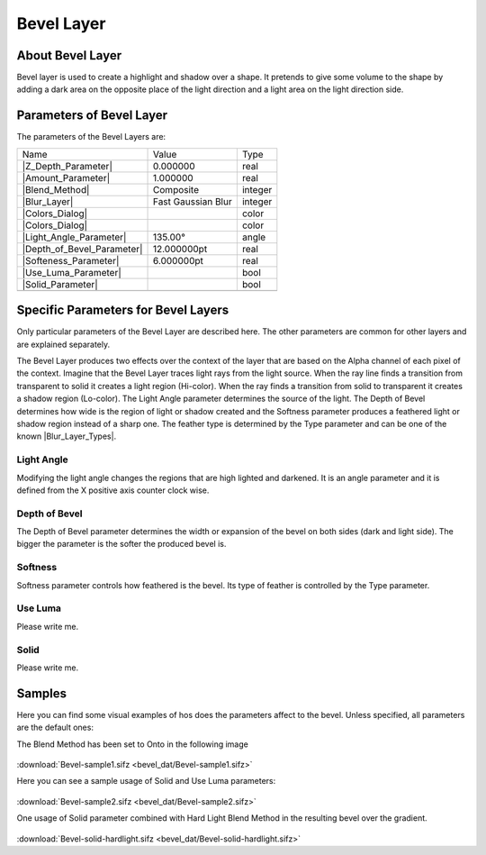 .. _layer_bevel:

########################
    Bevel Layer
########################

.. figure:: bevel_dat/Layer_stylize_bevel_icon.png
   :alt: Layer_stylize_bevel_icon.png‎
   :width: 64px

.. _layer_bevel  About Bevel Layer:

About Bevel Layer
-----------------

Bevel layer is used to create a highlight and shadow over a shape. It
pretends to give some volume to the shape by adding a dark area on the
opposite place of the light direction and a light area on the light
direction side.

.. _layer_bevel  Parameters of Bevel Layer:

Parameters of Bevel Layer
-------------------------

The parameters of the Bevel Layers are:

+----------------------------------------------------------------------+------------------------+-------------+
| Name                                                                 | Value                  | Type        |
+----------------------------------------------------------------------+------------------------+-------------+
| |Real_icon.png| |Z_Depth_Parameter|                                  | 0.000000               | real        |
+----------------------------------------------------------------------+------------------------+-------------+
|  |Real\_icon.png| |Amount_Parameter|                                 | 1.000000               | real        |
+----------------------------------------------------------------------+------------------------+-------------+
|  |Integer\_icon.png| |Blend_Method|                                  | Composite              | integer     |
+----------------------------------------------------------------------+------------------------+-------------+
|  |Integer\_icon.png| |Blur_Layer|                                    | Fast Gaussian Blur     | integer     |
+----------------------------------------------------------------------+------------------------+-------------+
|  |Color\_icon.png| |Colors_Dialog|                                   |                        | color       |
+----------------------------------------------------------------------+------------------------+-------------+
|  |Color\_icon.png| |Colors_Dialog|                                   |                        | color       |
+----------------------------------------------------------------------+------------------------+-------------+
|  |Angle\_icon.png| |Light_Angle_Parameter|                           | 135.00°                | angle       |
+----------------------------------------------------------------------+------------------------+-------------+
|  |Real\_icon.png| |Depth_of_Bevel_Parameter|                         | 12.000000pt            | real        |
+----------------------------------------------------------------------+------------------------+-------------+
|  |Real\_icon.png| |Softeness_Parameter|                              | 6.000000pt             | real        |
+----------------------------------------------------------------------+------------------------+-------------+
|  |Bool\_icon.png| |Use_Luma_Parameter|                               |                        | bool        |
+----------------------------------------------------------------------+------------------------+-------------+
|  |Bool\_icon.png| |Solid_Parameter|                                  |                        | bool        |
+----------------------------------------------------------------------+------------------------+-------------+
+----------------------------------------------------------------------+------------------------+-------------+

.. _layer_bevel  Specific Parameters for Bevel Layers:

Specific Parameters for Bevel Layers
------------------------------------

Only particular parameters of the Bevel Layer are described here. The
other parameters are common for other layers and are explained
separately.

The Bevel Layer produces two effects over the context of the layer that
are based on the Alpha channel of each pixel of the context. Imagine
that the Bevel Layer traces light rays from the light source. When the
ray line finds a transition from transparent to solid it creates a light
region (Hi-color). When the ray finds a transition from solid to
transparent it creates a shadow region (Lo-color). The Light Angle
parameter determines the source of the light. The Depth of Bevel
determines how wide is the region of light or shadow created and the
Softness parameter produces a feathered light or shadow region instead
of a sharp one. The feather type is determined by the Type parameter and
can be one of the known |Blur_Layer_Types|.

.. figure:: bevel_dat/Bevel1.png
   :alt: Bevel1.png

.. _layer_bevel  Light Angle:

Light Angle
~~~~~~~~~~~

Modifying the light angle changes the regions that are high lighted and
darkened. It is an angle parameter and it is defined from the X positive
axis counter clock wise.

.. _layer_bevel  Depth of Bevel:

Depth of Bevel
~~~~~~~~~~~~~~

The Depth of Bevel parameter determines the width or expansion of the
bevel on both sides (dark and light side). The bigger the parameter is
the softer the produced bevel is.

.. _layer_bevel  Softness:

Softness
~~~~~~~~

Softness parameter controls how feathered is the bevel. Its type of
feather is controlled by the Type parameter.

.. _layer_bevel  Use Luma:

Use Luma
~~~~~~~~

Please write me.

.. _layer_bevel  Solid:

Solid
~~~~~

Please write me.

.. _layer_bevel  Samples:

Samples
-------

Here you can find some visual examples of hos does the parameters affect
to the bevel. Unless specified, all parameters are the default ones:

The Blend Method has been set to Onto in the following image

.. figure:: bevel_dat/Bevel-sample2.png
   :alt: Bevel-sample2.png

:download:`Bevel-sample1.sifz <bevel_dat/Bevel-sample1.sifz>`

Here you can see a sample usage of Solid and Use Luma parameters:

.. figure:: bevel_dat/Bevel-sample3.png
   :alt: Bevel-sample3.png

:download:`Bevel-sample2.sifz <bevel_dat/Bevel-sample2.sifz>`

One usage of Solid parameter combined with Hard Light Blend Method in
the resulting bevel over the gradient.

.. figure:: bevel_dat/Bevel-solid-hardlight.png
   :alt: Bevel-solid-hardlight.png

:download:`Bevel-solid-hardlight.sifz <bevel_dat/Bevel-solid-hardlight.sifz>`
   

.. |Real_icon.png| image:: images/Type_real_icon.png
   :width: 16px
.. |Integer_icon.png| image:: images/Type_integer_icon.png
   :width: 16px
.. |Color_icon.png| image:: images/Type_color_icon.png
   :width: 16px
.. |Angle_icon.png| image:: images/Type_angle_icon.png
   :width: 16px
.. |Bool_icon.png| image:: images/Type_bool_icon.png
   :width: 16px
